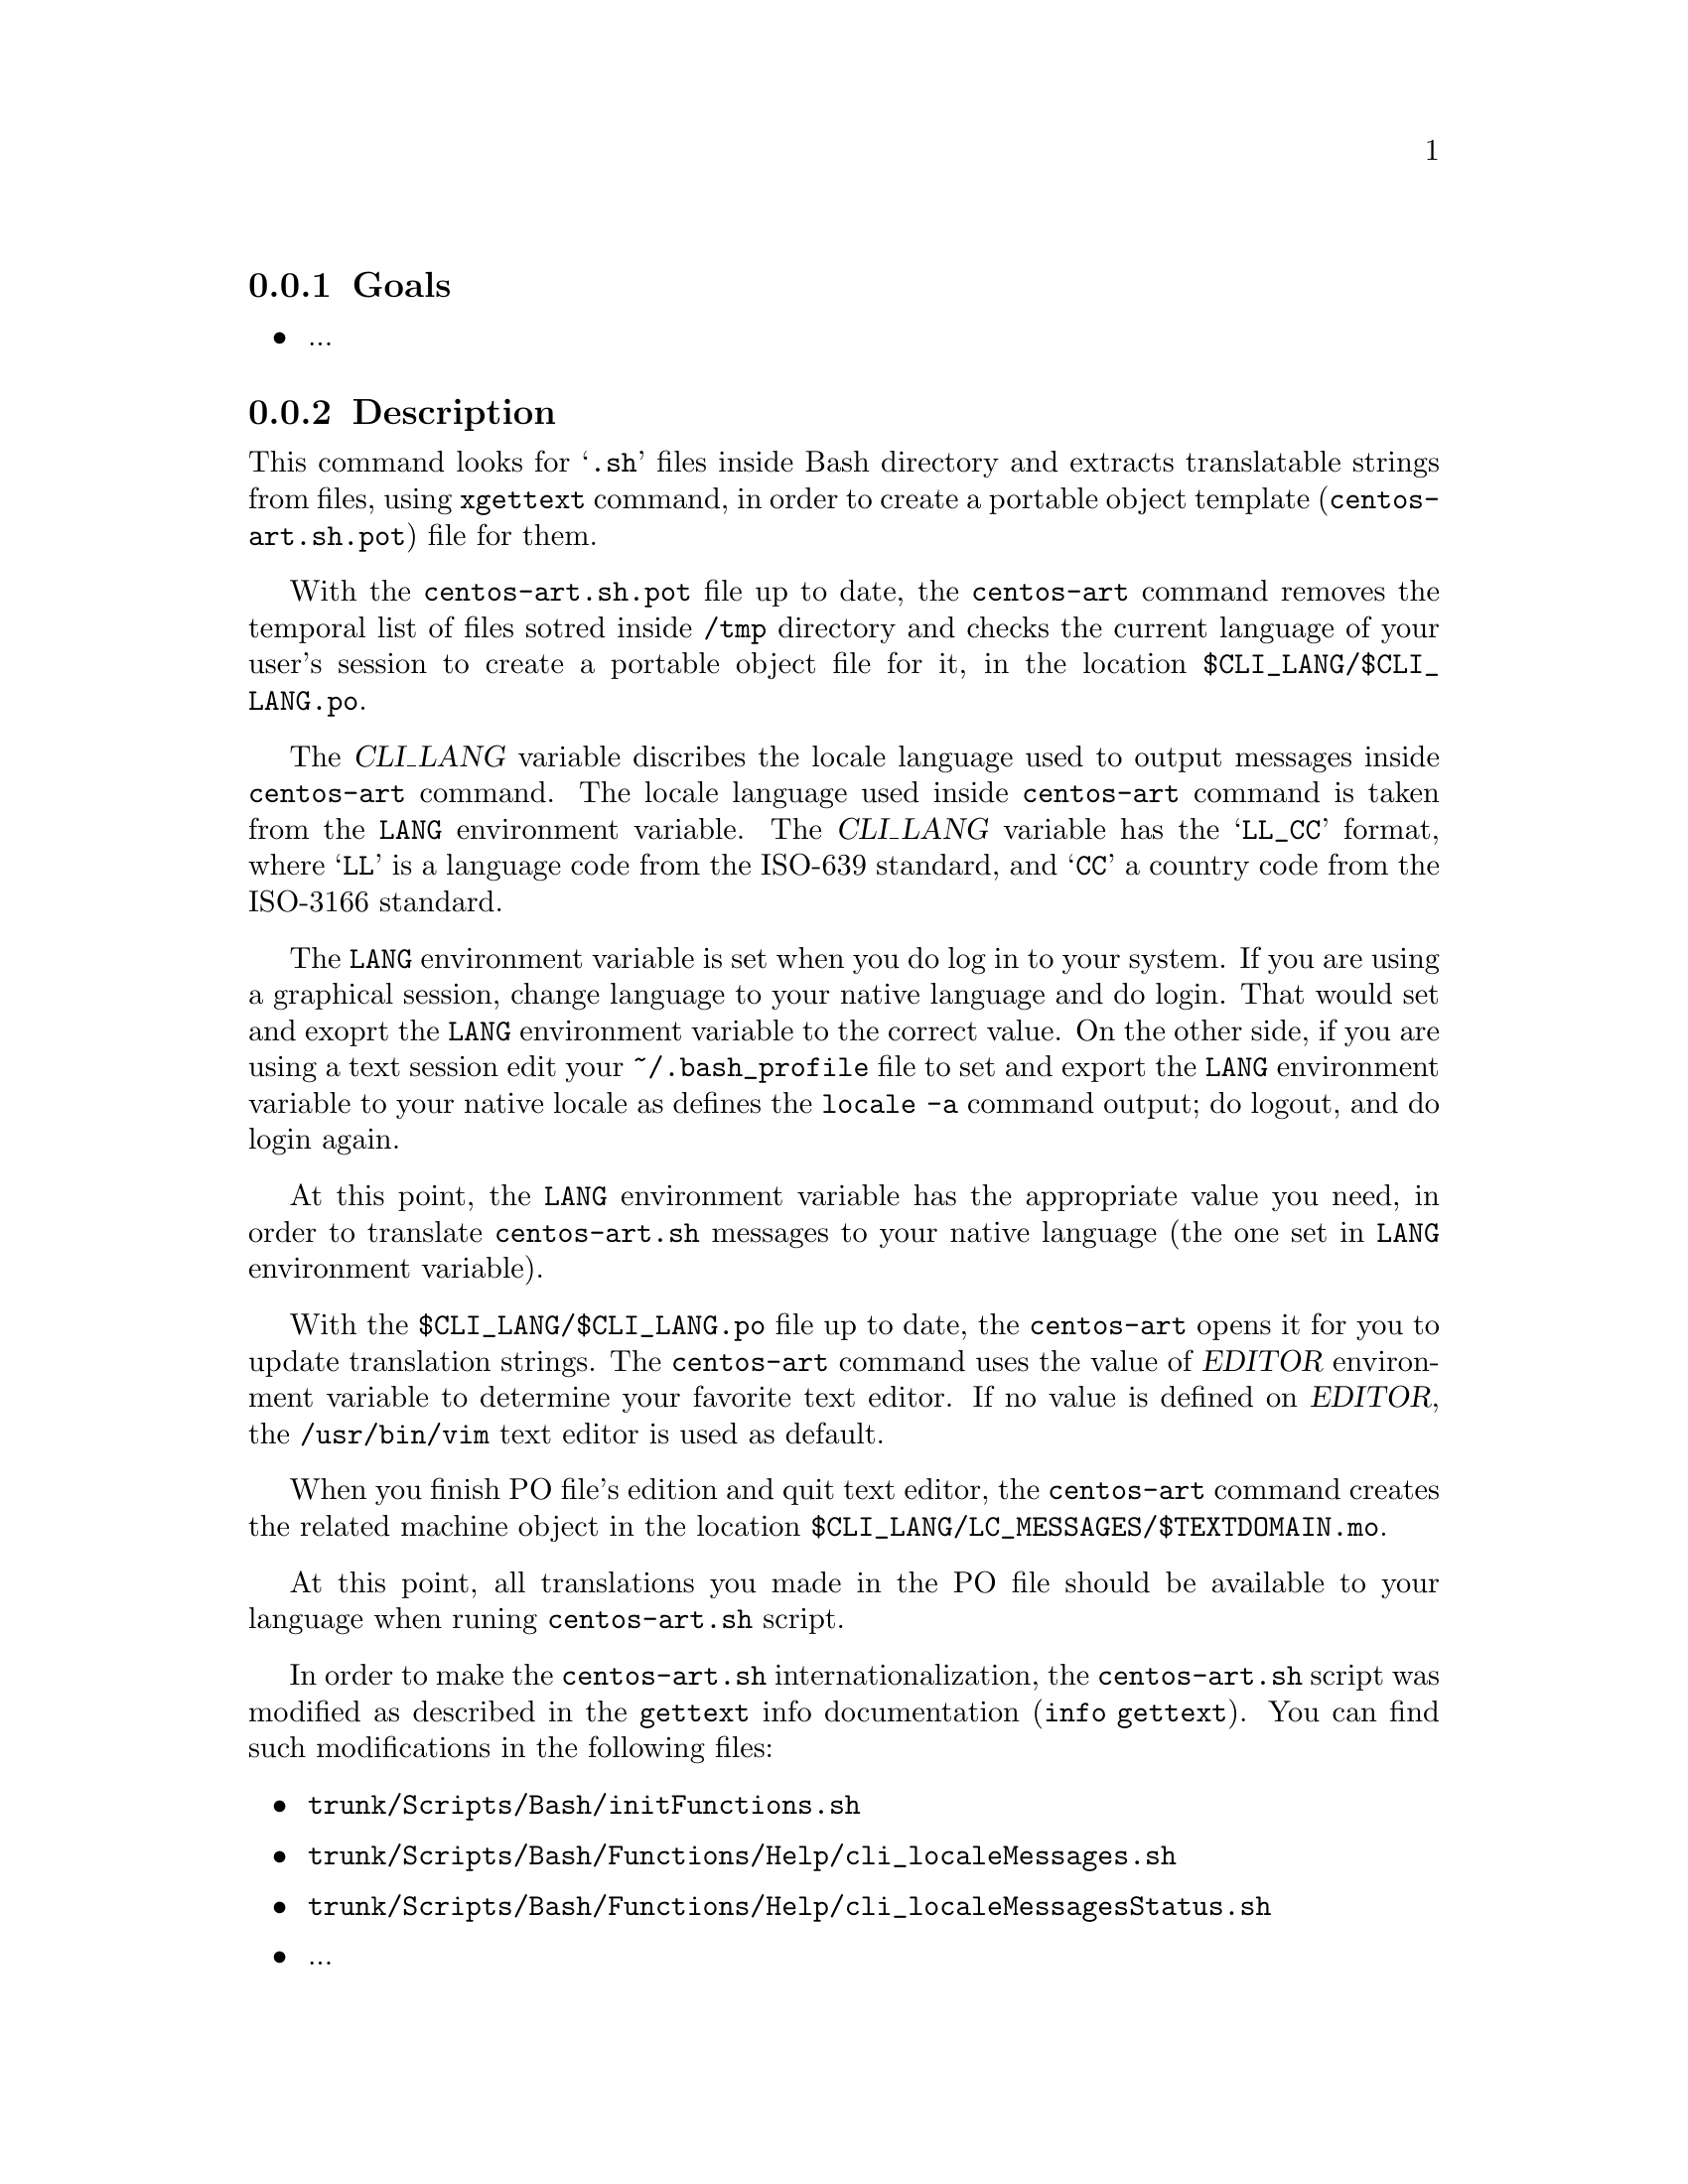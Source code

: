 @subsection Goals

@itemize
@item ...
@end itemize

@subsection Description

This command looks for @samp{.sh} files inside Bash directory and
extracts translatable strings from files, using @command{xgettext}
command, in order to create a portable object template
(@file{centos-art.sh.pot}) file for them.

With the @file{centos-art.sh.pot} file up to date, the
@command{centos-art} command removes the temporal list of files sotred
inside @file{/tmp} directory and checks the current language of your
user's session to create a portable object file for it, in the
location @file{$CLI_LANG/$CLI_LANG.po}. 

The @var{CLI_LANG} variable discribes the locale language used to
output messages inside @command{centos-art} command. The locale
language used inside @command{centos-art} command is taken from the
@env{LANG} environment variable.  The @var{CLI_LANG} variable has the
@samp{LL_CC} format, where @samp{LL} is a language code from the
ISO-639 standard, and @samp{CC} a country code from the ISO-3166
standard.

The @env{LANG} environment variable is set when you do log in to your
system. If you are using a graphical session, change language to your
native language and do login. That would set and exoprt the @env{LANG}
environment variable to the correct value. On the other side, if you
are using a text session edit your @file{~/.bash_profile} file to set
and export the @env{LANG} environment variable to your native locale
as defines the @command{locale -a} command output; do logout, and do
login again.

At this point, the @env{LANG} environment variable has the appropriate
value you need, in order to translate @command{centos-art.sh} messages
to your native language (the one set in @env{LANG} environment
variable). 

With the @file{$CLI_LANG/$CLI_LANG.po} file up to date, the
@command{centos-art} opens it for you to update translation strings.
The @command{centos-art} command uses the value of @var{EDITOR}
environment variable to determine your favorite text editor. If no
value is defined on @var{EDITOR}, the @file{/usr/bin/vim} text editor
is used as default.

When you finish PO file's edition and quit text editor, the
@command{centos-art} command creates the related machine object in the
location @file{$CLI_LANG/LC_MESSAGES/$TEXTDOMAIN.mo}.

At this point, all translations you made in the PO file should be
available to your language when runing @command{centos-art.sh} script. 

In order to make the @command{centos-art.sh} internationalization, the
@command{centos-art.sh} script was modified as described in the
@command{gettext} info documentation (@command{info gettext}).  You
can find such modifications in the following files:

@itemize
@item @file{trunk/Scripts/Bash/initFunctions.sh}
@item @file{trunk/Scripts/Bash/Functions/Help/cli_localeMessages.sh}
@item @file{trunk/Scripts/Bash/Functions/Help/cli_localeMessagesStatus.sh}
@end itemize

@itemize
@item ...
@end itemize

@subsection Usage

@table @samp
@item centos-art locale --edit
Use this command to translate command-line interface output messages
in the current system locale you are using (as specified in @env{LANG}
environment variable).
@item centos-art locale --list
Use this command to see the command-line interface locale report.
@end table

@subsection See also

@menu
@end menu
